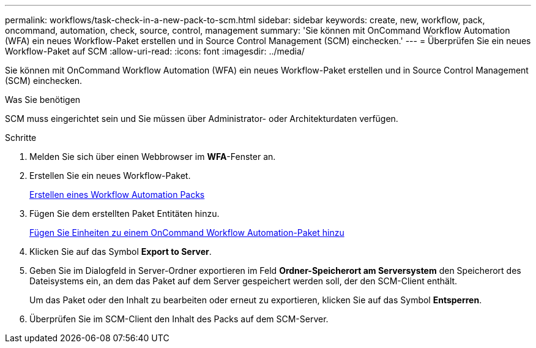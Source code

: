 ---
permalink: workflows/task-check-in-a-new-pack-to-scm.html 
sidebar: sidebar 
keywords: create, new, workflow, pack, oncommand, automation, check, source, control, management 
summary: 'Sie können mit OnCommand Workflow Automation (WFA) ein neues Workflow-Paket erstellen und in Source Control Management (SCM) einchecken.' 
---
= Überprüfen Sie ein neues Workflow-Paket auf SCM
:allow-uri-read: 
:icons: font
:imagesdir: ../media/


[role="lead"]
Sie können mit OnCommand Workflow Automation (WFA) ein neues Workflow-Paket erstellen und in Source Control Management (SCM) einchecken.

.Was Sie benötigen
SCM muss eingerichtet sein und Sie müssen über Administrator- oder Architekturdaten verfügen.

.Schritte
. Melden Sie sich über einen Webbrowser im *WFA*-Fenster an.
. Erstellen Sie ein neues Workflow-Paket.
+
xref:task-create-a-workflow-automation-pack.adoc[Erstellen eines Workflow Automation Packs]

. Fügen Sie dem erstellten Paket Entitäten hinzu.
+
xref:task-add-entity-to-a-workflow-automation-pack.adoc[Fügen Sie Einheiten zu einem OnCommand Workflow Automation-Paket hinzu]

. Klicken Sie auf das Symbol *Export to Server*.
. Geben Sie im Dialogfeld in Server-Ordner exportieren im Feld *Ordner-Speicherort am Serversystem* den Speicherort des Dateisystems ein, an dem das Paket auf dem Server gespeichert werden soll, der den SCM-Client enthält.
+
Um das Paket oder den Inhalt zu bearbeiten oder erneut zu exportieren, klicken Sie auf das Symbol *Entsperren*.

. Überprüfen Sie im SCM-Client den Inhalt des Packs auf dem SCM-Server.

